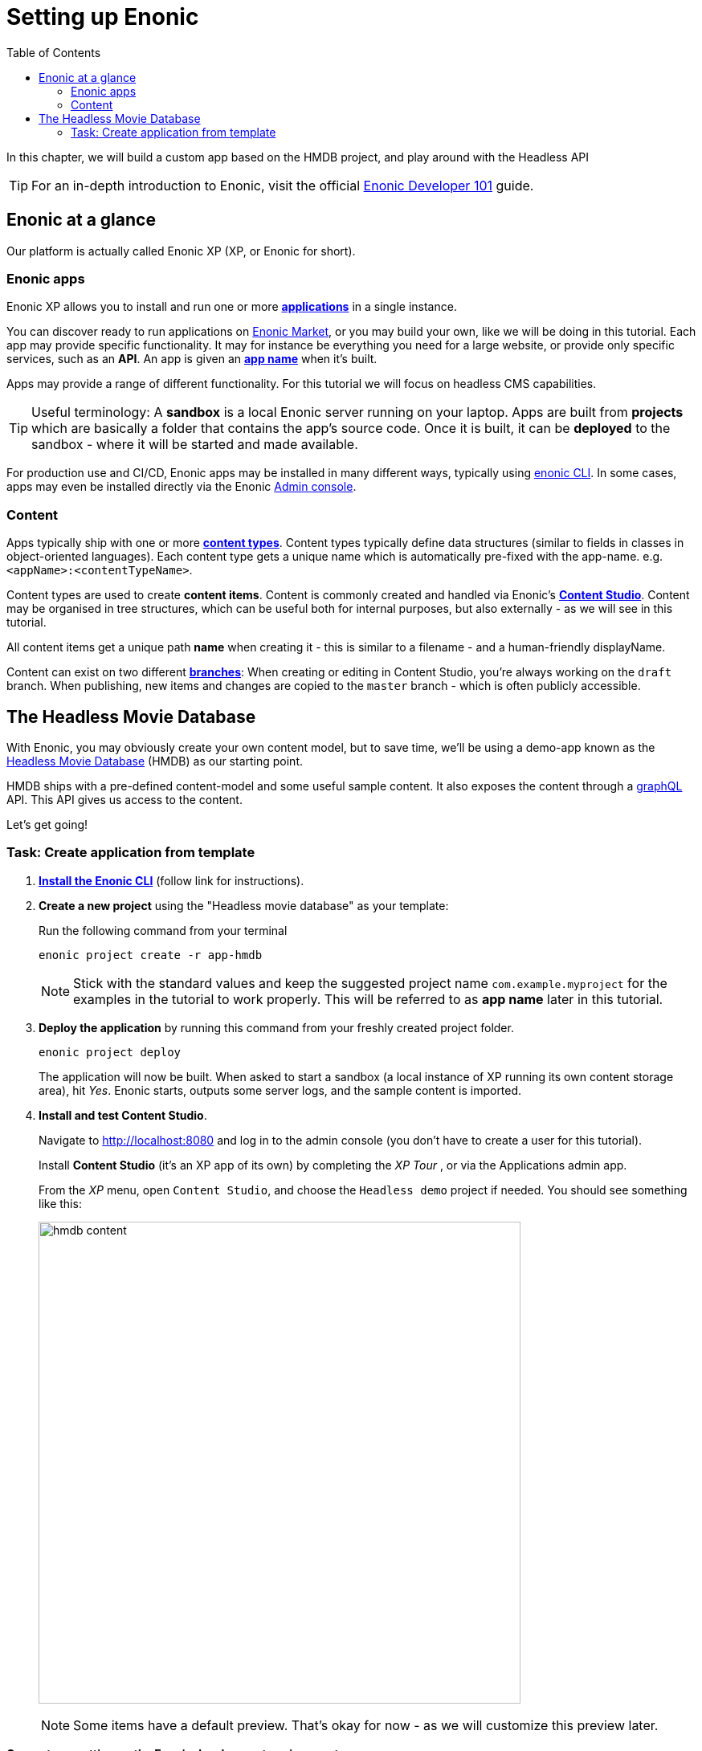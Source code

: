 = Setting up Enonic
:toc: right
:imagesdir: media/

In this chapter, we will build a custom app based on the HMDB project, and play around with the Headless API

TIP: For an in-depth introduction to Enonic, visit the official link:https://developer.enonic.com/guides/developer-101/xp7[Enonic Developer 101] guide.

[[xp-at-a-glance]]
== Enonic at a glance

Our platform is actually called Enonic XP (XP, or Enonic for short).

=== Enonic apps
Enonic XP allows you to install and run one or more link:https://developer.enonic.com/guides/developer-101/xp7/apps[**applications**] in a single instance.

You can discover ready to run applications on link:https://market.enonic.com/[Enonic Market], or you may build your own, like we will be doing in this tutorial.
Each app may provide specific functionality. It may for instance be everything you need for a large website, or provide only specific services, such as an **API**. An app is given an <<#new-project, **app name**>> when it's built.

Apps may provide a range of different functionality. For this tutorial we will focus on headless CMS capabilities.

TIP: Useful terminology: A **sandbox** is a local Enonic server running on your laptop. Apps are built from **projects** which are basically a folder that contains the app's source code. Once it is built, it can be **deployed** to the sandbox - where it will be started and made available.

For production use and CI/CD, Enonic apps may be installed in many different ways, typically using link:https://developer.enonic.com/docs/enonic-cli/master[enonic CLI]. In some cases, apps may even be installed directly via the Enonic link:https://developer.enonic.com/docs/xp/stable/admin#admin_console[Admin console].

=== Content

Apps typically ship with one or more link:https://developer.enonic.com/guides/developer-101/xp7/content[**content types**]. Content types typically define data structures (similar to fields in classes in object-oriented languages). Each content type gets a unique name which is automatically pre-fixed with the app-name. e.g. `<appName>:<contentTypeName>`.

Content types are used to create **content items**. Content is commonly created and handled via Enonic's link:https://enonic.com/blog/publishing-power-enonic-content-studio-cheat-sheet[**Content Studio**]. Content may be organised in tree structures, which can be useful both for internal purposes, but also externally - as we will see in this tutorial.

All content items get a unique path **name** when creating it - this is similar to a filename - and a human-friendly displayName.

Content can exist on two different link:https://developer.enonic.com/docs/xp/stable/storage/branches[**branches**]: When creating or editing in Content Studio, you're always working on the `draft` branch. When publishing, new items and changes are copied to the `master` branch - which is often publicly accessible.

== The Headless Movie Database

With Enonic, you may obviously create your own content model, but to save time, we'll be using a demo-app known as the link:https://market.enonic.com/vendors/enonic/headless-movie-db[Headless Movie Database] (HMDB) as our starting point.

HMDB ships with a pre-defined content-model and some useful sample content. It also exposes the content through a link:https://graphql.org/[graphQL] API. This API gives us access to the content.

Let's get going!

=== Task: Create application from template

. link:https://developer.enonic.com/start[**Install the Enonic CLI**] (follow link for instructions).

. **Create a new project** using the "Headless movie database" as your template:
+
Run the following command from your terminal
+
  enonic project create -r app-hmdb
+
NOTE: Stick with the standard values and keep the suggested project name `com.example.myproject` for the examples in the tutorial to work properly.
This will be referred to as **app name** later in this tutorial.
+
. **Deploy the application** by running this command from your freshly created project folder.
+
  enonic project deploy
+
The application will now be built. When asked to start a sandbox (a local instance of XP running its own content storage area), hit _Yes_. Enonic starts, outputs some server logs, and the sample content is imported.
+
. **Install and test Content Studio**.
+
Navigate to http://localhost:8080 and log in to the admin console (you don't have to create a user for this tutorial).
+
Install **Content Studio** (it's an XP app of its own) by completing the _XP Tour_ , or via the Applications admin app.
+
From the _XP_ menu, open `Content Studio`, and choose the `Headless demo` project if needed. You should see something like this:
+
image:hmdb-content.png[title="HMDB in Content Studio", width=600px]
+
NOTE: Some items have a default preview. That's okay for now - as we will customize this preview later.

**Congrats on setting up the Enonic development environment**

With the SDK running, lets have a look at <<api-primer#, the headless API>>.